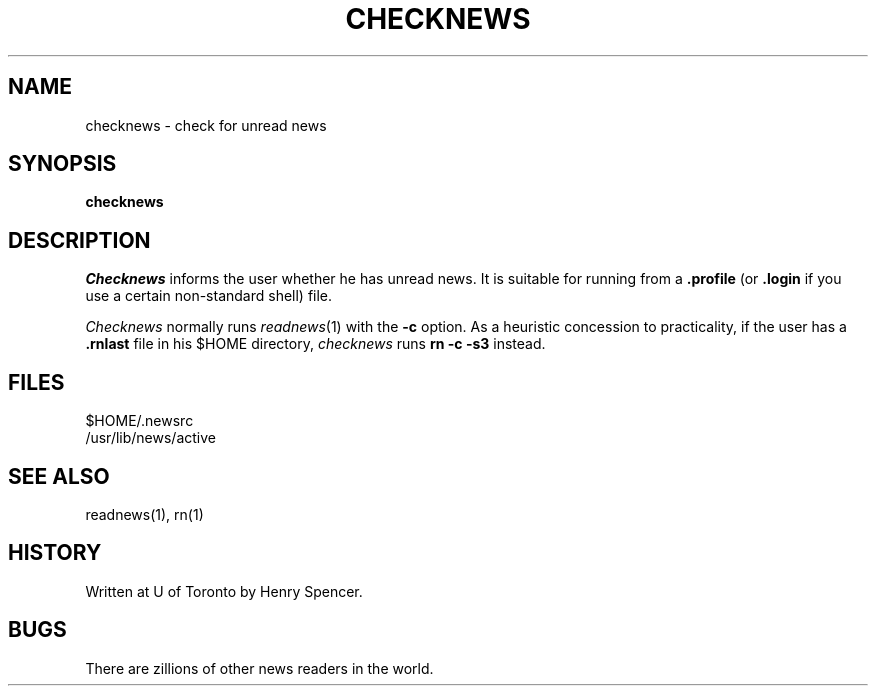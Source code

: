 .\" =()<.ds c @<NEWSCTL>@>()=
.ds c /usr/lib/news
.TH CHECKNEWS 1 "23 Nov 1990"
.BY "C News"
.SH NAME
checknews \- check for unread news
.SH SYNOPSIS
.B checknews
.SH DESCRIPTION
.I Checknews
informs the user whether he has unread news.
It is suitable for running from a
.B .profile
(or
.B .login
if you use a certain non-standard shell)
file.
.PP
.I Checknews
normally runs
.IR readnews (1)
with the
.B \-c
option.
As a heuristic concession to practicality,
if the user has a
.B .rnlast
file in his $HOME directory,
.I checknews
runs
.B rn\ \-c\ \-s3
instead.
.SH FILES
$HOME/.newsrc
.br
\*c/active
.SH SEE ALSO
readnews(1), rn(1)
.SH HISTORY
Written at U of Toronto by Henry Spencer.
.SH BUGS
There are zillions of other news readers in the world.
